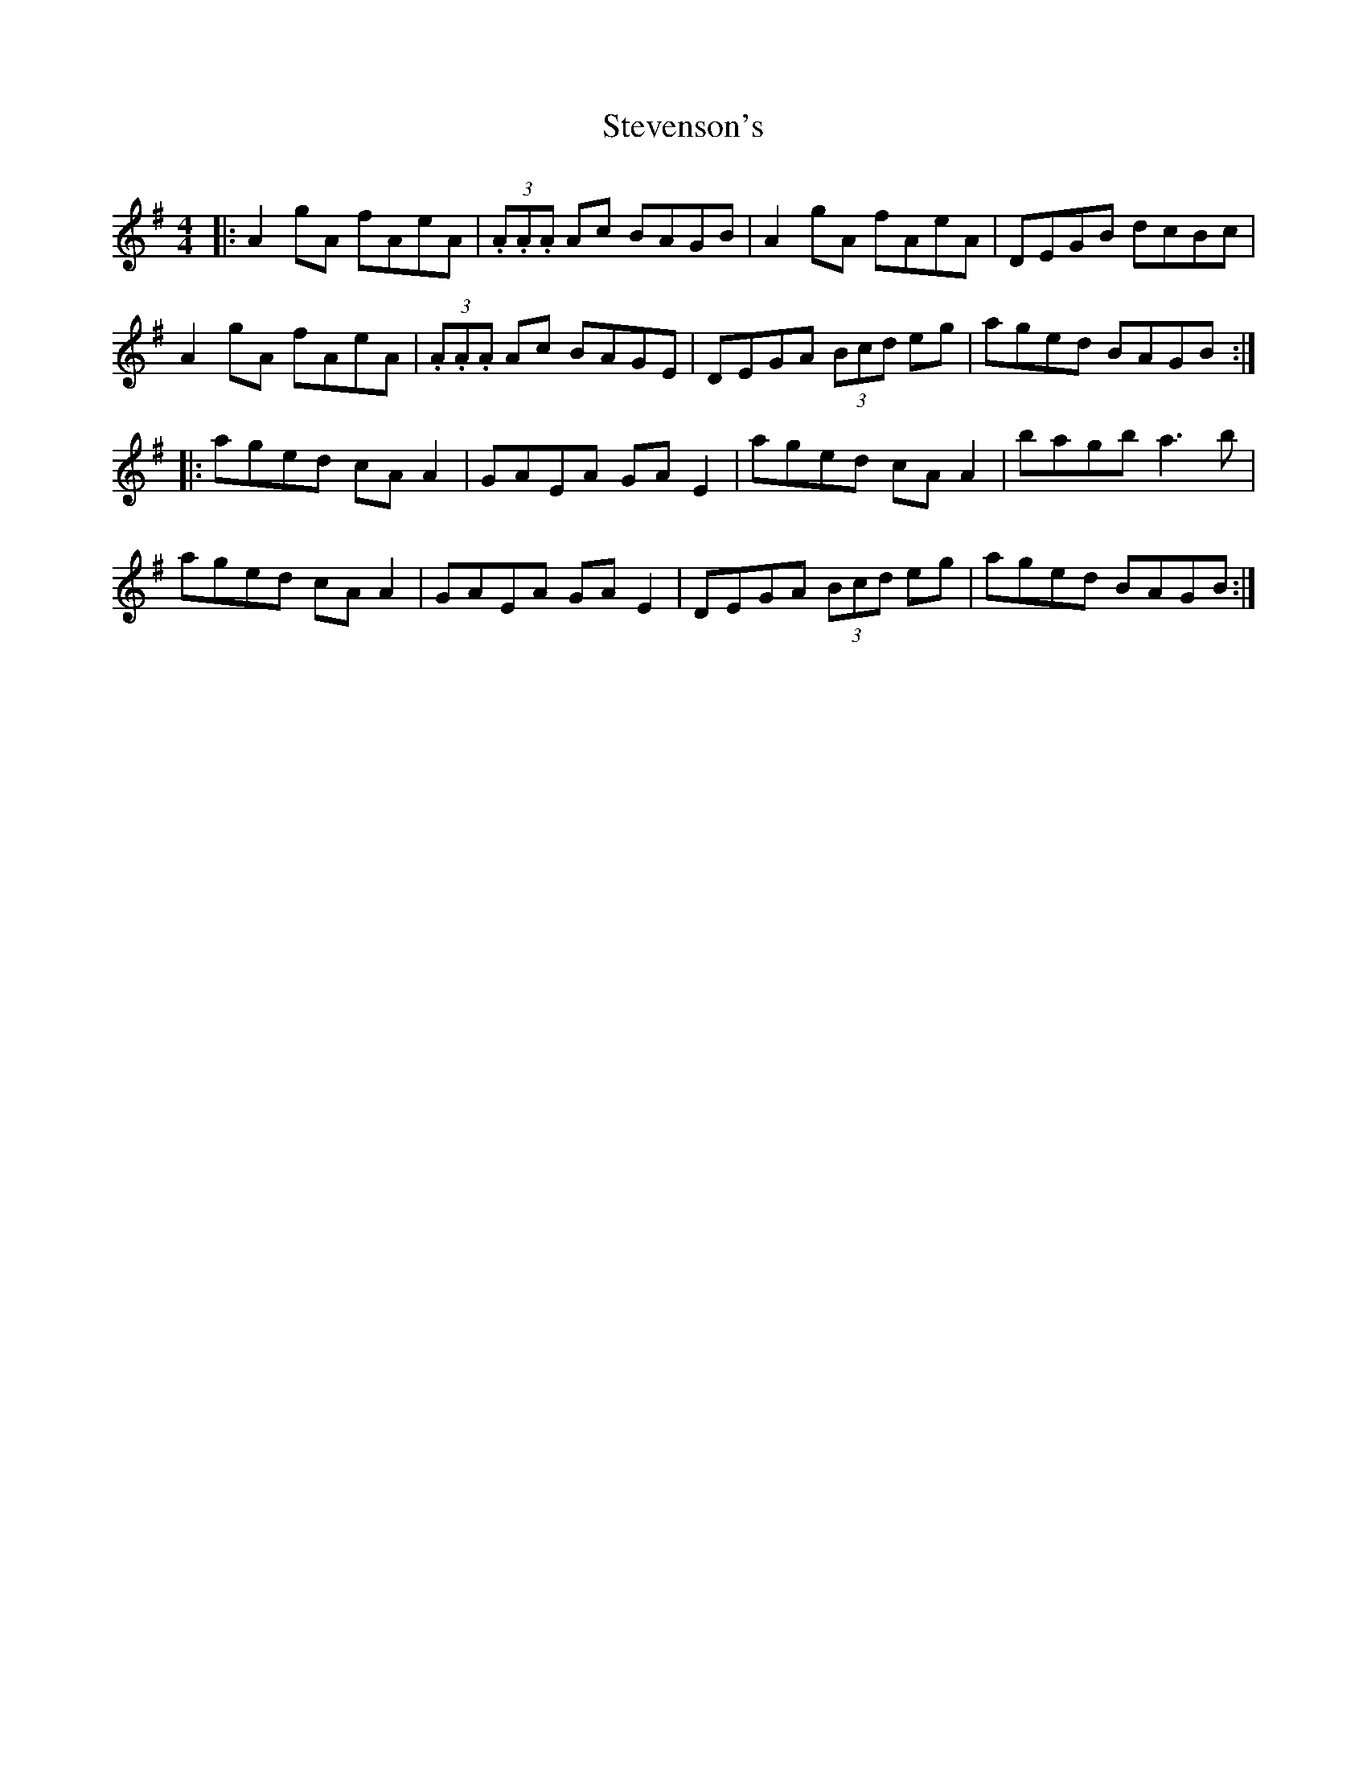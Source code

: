 X:83
T:Stevenson's
R:Reel
S:Deirdre Shannon, Belfast and Seamus Quinn, Fermanagh (fiddles).
D:Ulster TV program 'From Glen To Glen'
H:Recording chopped at Bar 5 of second part., so the rest is an (educated) guess.
Q:400
M:4/4
Z:Bernie Stocks
K:G
|: A2gA fAeA | (3.A.A.A Ac BAGB | A2gA fAeA | DEGB dcBc |
A2gA fAeA | (3.A.A.A Ac BAGE | DEGA (3Bcd eg | aged BAGB :|
|: aged cAA2 | GAEA GAE2 | aged cAA2 | bagb a3b |
aged cAA2 | GAEA GAE2 | DEGA (3Bcd eg | aged BAGB :|
